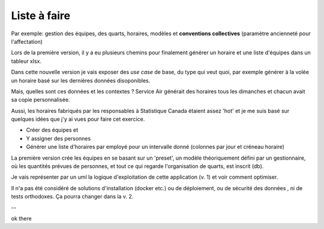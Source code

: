 Liste à faire
+++++++++++++
.. todo:: vérifier uml :octicon:`check`
.. todo:: vérifier dernière version pour xsltwriter ou autre
.. todo:: structure des règles de gestion 1- la base
.. todo:: structure des règles de gestion 1- les variantes

Par exemple: gestion des équipes, des quarts, horaires, modèles et **conventions collectives** (paramètre ancienneté pour l'affectation)

.. todo:: structure du modèle : la db, les 'presets', locale, semaine, etc. (prévisions pers-h, etc.)

.. todo:: structure uml de l'approche gestionnaire

Lors de la première version, il y a eu plusieurs chemins pour finalement générer un horaire et une liste d'équipes dans un tableur xlsx.

Dans cette nouvelle version je vais exposer des *use case* de base, du type qui veut quoi, par exemple générer à la volée un horaire basé sur les dernières données disoponibles.

Mais, quelles sont ces données et les contextes ? Service Air générait des horaires tous les dimanches et chacun avait sa copie personnalisée.

Aussi, les horaires fabriqués par les responsables à Statistique Canada étaient assez 'hot' et je me suis basé sur quelques idées que j'y ai vues pour faire cet exercice.

* Créer des équipes et
* Y assigner des personnes
* Générer une liste d'horaires par employé pour un intervalle donné (colonnes par jour et créneau horaire)

La première version crée les équipes en se basant sur un 'preset', un modèle théoriquement défini par un gestionnaire, où les quantités prévues de personnes, et tout ce qui regarde l'organisation de quarts, est inscrit (db).

Je vais représenter par un uml la logique d'exploitation de cette application (v. 1) et voir comment optimiser.

Il n'a pas été considéré de solutions d'installation (docker etc.) ou de déploiement, ou de sécurité des données , ni de tests orthodoxes. Ça pourra changer dans la v. 2.

--

.. uml::

    @startuml

    object liste_employes
    object employe
    object disponibilites
    object previsions_travail
    object semaines
    object pers_h
    object composition_quarts
    object calendrier
    object creation_doc_equipes
    object creation_doc_horaire_hebdo
    object nb_equipes_par_quart
    object emp_par_equip
    object nb_quarts
    object heures_quarts
    object composition_equipes
    object liste_affectations


    diamond d1

    liste_employes --> d1
    employe --> liste_employes
    disponibilites --> liste_employes
    d1 --> previsions_travail
    semaines --> previsions_travail
    previsions_travail --> composition_quarts
    pers_h --> previsions_travail
    calendrier --> composition_quarts
    composition_quarts --> creation_doc_equipes
    composition_quarts --> creation_doc_horaire_hebdo
    nb_equipes_par_quart --> composition_quarts
    nb_quarts --> composition_quarts
    composition_equipes --> composition_quarts
    emp_par_equip --> composition_equipes
    heures_quarts --> composition_quarts
    composition_quarts --> liste_affectations : "enregistrer"

    @enduml

ok there